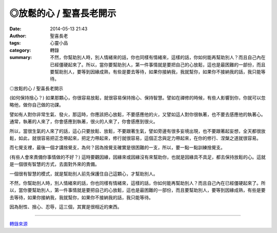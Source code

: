 ◎放鬆的心 / 聖喜長老開示
########################

:date: 2014-05-13 21:43
:author: 聖喜長老
:tags: 心靈小品
:category: 轉錄
:summary: 不然，你幫助別人時，別人情緒來的話，你也同樣有情緒來，這樣的話，你如何能再幫助別人？而且自己內在已經僵硬起來了。所以，當你要幫助別人，第一件事情就是要把自己的心放鬆，這也是最困難的一部份，而且要幫助別人，要等到因緣成熟，有些是要去等待，如果你接納我，我就幫你，如果你不接納我的話，我只能等待。


◎放鬆的心 / 聖喜長老開示
　
(如何保持捨心？)
如果那顆心，你很容易放鬆，就很容易保持捨心、保持智慧。譬如在禪修的時候，有些人影響到你，你就可以忽略他，做你自己做的功課。　
　
譬如有人對你非常生氣、發火，那這時，你應該把心放鬆，不要感應他的火，又譬如這人對你很執著，也不要去感應他的執著心。通常，執著的人來了，你會感應到執著，很火的人來了，你會感應到很火。
　
所以，當很生氣的人來了的話，這心只要放鬆、放鬆，不要跟著生氣，譬如旁邊有很多妄境出現，也不要跟著起妄想，全天都很放鬆，如此，就很容易把正念帶起來，把定力帶起來，修行就很容易，這個正念與定力帶起來，在你的修行、涅槃之道就很容易。
　
而七覺支裡，最後一個才講捨覺支，為何？因為捨覺支確實是很困難的一支，所以，要一點一點訓練捨覺支。
　
(有些人會來責備你事情做的不好？)
這時要觀因緣，因緣來或因緣沒有來幫助你，也就是因緣具不具足，都去保持放鬆的心。這就是一個很有智慧的方式，去面對外來的責備。
　
一個很有智慧的模式，就是幫助別人前先保護住自己這顆心，才幫助別人。
　
不然，你幫助別人時，別人情緒來的話，你也同樣有情緒來，這樣的話，你如何能再幫助別人？而且自己內在已經僵硬起來了。所以，當你要幫助別人，第一件事情就是要把自己的心放鬆，這也是最困難的一部份，而且要幫助別人，要等到因緣成熟，有些是要去等待，如果你接納我，我就幫你，如果你不接納我的話，我只能等待。
　
因為耐性、捨心、忍辱，這三個，其實是很相近的東西。

----

`轉錄來源 <https://www.facebook.com/anhuifans/photos/a.222907537757939.50774.147876481927712/660279324020756/>`_
